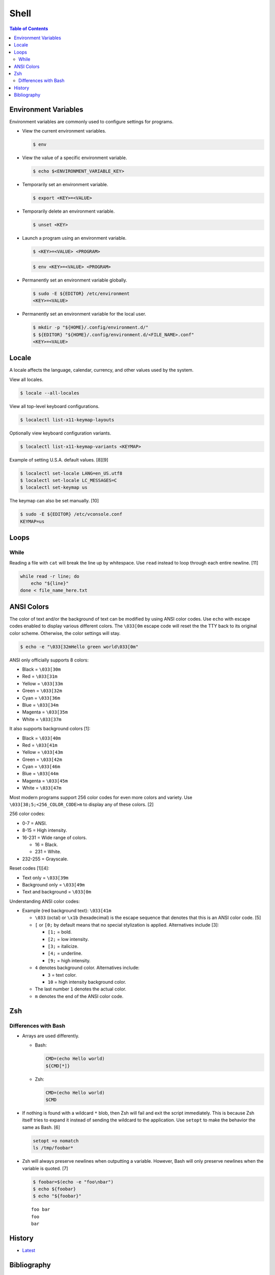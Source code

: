 Shell
======

.. contents:: Table of Contents

Environment Variables
---------------------

Environment variables are commonly used to configure settings for programs.

-  View the current environment variables.

   .. code-block:: sh

      $ env

-  View the value of a specific environment variable.

   .. code-block:: sh

      $ echo $<ENVIRONMENT_VARIABLE_KEY>

-  Temporarily set an environment variable.

   .. code-block:: sh

      $ export <KEY>=<VALUE>

-  Temporarily delete an environment variable.

   .. code-block:: sh

      $ unset <KEY>

-  Launch a program using an environment variable.

   .. code-block:: sh

      $ <KEY>=<VALUE> <PROGRAM>

   .. code-block:: sh

      $ env <KEY>=<VALUE> <PROGRAM>

-  Permanently set an environment variable globally.

   .. code-block:: sh

      $ sudo -E ${EDITOR} /etc/environment
      <KEY>=<VALUE>

-  Permanently set an environment variable for the local user.

   .. code-block:: sh

      $ mkdir -p "${HOME}/.config/environment.d/"
      $ ${EDITOR} "${HOME}/.config/environment.d/<FILE_NAME>.conf"
      <KEY>=<VALUE>

Locale
------

A locale affects the language, calendar, currency, and other values used by the system.

View all locales.

.. code-block:: sh

   $ locale --all-locales

View all top-level keyboard configurations.

.. code-block:: sh

   $ localectl list-x11-keymap-layouts

Optionally view keyboard configuration variants.

.. code-block:: sh

   $ localectl list-x11-keymap-variants <KEYMAP>

Example of setting U.S.A. default values. [8][9]

.. code-block:: sh

   $ localectl set-locale LANG=en_US.utf8
   $ localectl set-locale LC_MESSAGES=C
   $ localectl set-keymap us

The keymap can also be set manually. [10]

.. code-block:: sh

   $ sudo -E ${EDITOR} /etc/vconsole.conf
   KEYMAP=us

Loops
-----

While
~~~~~

Reading a file with ``cat`` will break the line up by whitespace. Use ``read`` instead to loop through each entire newline. [11]

.. code-block:: sh

   while read -r line; do
       echo "${line}"
   done < file_name_here.txt

ANSI Colors
-----------

The color of text and/or the background of text can be modified by using ANSI color codes. Use ``echo`` with escape codes enabled to display various different colors. The ``\033[0m`` escape code will reset the the TTY back to its original color scheme. Otherwise, the color settings will stay.

.. code-block:: sh

   $ echo -e "\033[32mHello green world\033[0m"

ANSI only officially supports 8 colors:

-  Black = ``\033[30m``
-  Red = ``\033[31m``
-  Yellow = ``\033[33m``
-  Green = ``\033[32m``
-  Cyan = ``\033[36m``
-  Blue = ``\033[34m``
-  Magenta = ``\033[35m``
-  White = ``\033[37m``

It also supports background colors [1]:

-  Black = ``\033[40m``
-  Red = ``\033[41m``
-  Yellow = ``\033[43m``
-  Green = ``\033[42m``
-  Cyan = ``\033[46m``
-  Blue = ``\033[44m``
-  Magenta = ``\033[45m``
-  White = ``\033[47m``

Most modern programs support 256 color codes for even more colors and variety. Use ``\033[38;5;<256_COLOR_CODE>m`` to display any of these colors. [2]

256 color codes:

-  0-7 = ANSI.
-  8-15 = High intensity.
-  16-231 = Wide range of colors.

   -  16 = Black.
   -  231 = White.

-  232-255 = Grayscale.

Reset codes [1][4]:

-  Text only = ``\033[39m``
-  Background only = ``\033[49m``
-  Text and background = ``\033[0m``

Understanding ANSI color codes:

-  Example (red background text): ``\033[41m``

   -  ``\033`` (octal) or ``\x1b`` (hexadecimal) is the escape sequence that denotes that this is an ANSI color code. [5]
   -  ``[`` or ``[0;`` by default means that no special stylization is applied. Alternatives include [3]:

      -  ``[1;`` = bold.
      -  ``[2;`` = low intensity.
      -  ``[3;`` = italicize.
      -  ``[4;`` = underline.
      -  ``[9;`` = high intensity.

   -  ``4`` denotes background color. Alternatives include:

      -  ``3`` = text color.
      -  ``10`` = high intensity background color.

   -  The last number ``1`` denotes the actual color.
   -  ``m`` denotes the end of the ANSI color code.

Zsh
---

Differences with Bash
~~~~~~~~~~~~~~~~~~~~~

-  Arrays are used differently.

   -  Bash:

      .. code-block:: sh

         CMD=(echo Hello world)
         ${CMD[*]}

   -  Zsh:

      .. code-block:: sh

         CMD=(echo Hello world)
         $CMD

-  If nothing is found with a wildcard ``*`` blob, then Zsh will fail and exit the script immediately. This is because Zsh itself tries to expand it instead of sending the wildcard to the application. Use ``setopt`` to make the behavior the same as Bash. [6]

   .. code-block:: sh

      setopt +o nomatch
      ls /tmp/foobar*

-  Zsh will always preserve newlines when outputting a variable. However, Bash will only preserve newlines when the variable is quoted. [7]

   .. code-block:: sh

      $ foobar=$(echo -e "foo\nbar")
      $ echo ${foobar}
      $ echo "${foobar}"

   ::

      foo bar
      foo
      bar

History
-------

-  `Latest <https://github.com/LukeShortCloud/rootpages/commits/main/src/programming/shell.rst>`__

Bibliography
------------

1. "How to change the color of your Linux terminal." Opensource.com. September 19, 2019. Accessed July 31, 2023. https://opensource.com/article/19/9/linux-terminal-colors
2. "Add Color with ANSI in JavaScript." CodeHS. Accessed June 30, 2024. https://codehs.com/tutorial/ryan/add-color-with-ansi-in-javascript
3. "The entire table of ANSI color codes working in C!" GitHub RabaDabaDoba/ANSI-color-codes.h. July 10, 2023. Accessed July 31, 2023. https://gist.github.com/RabaDabaDoba/145049536f815903c79944599c6f952a
4. "How to stop the effect of ANSI text color code or set text color back to default after certain characters?" Stack Overflow. April 21, 2023. Accessed July 31, 2023. https://stackoverflow.com/questions/43539956/how-to-stop-the-effect-of-ansi-text-color-code-or-set-text-color-back-to-default
5. "How do I print colored text to the terminal in Rust?" Stack Overflow. January 24, 2023. Accessed July 31, 2023. https://stackoverflow.com/questions/69981449/how-do-i-print-colored-text-to-the-terminal-in-rust
6. "Why zsh tries to expand * and bash does not?" Stack Overflow. May 7, 2022. Accessed February 20, 2024. https://stackoverflow.com/questions/20037364/why-zsh-tries-to-expand-and-bash-does-not
7. "How to preserve line breaks when storing command output to a variable? [duplicate]." Stack Overflow. August 9, 2023. Accessed February 20, 2024. https://stackoverflow.com/questions/22101778/how-to-preserve-line-breaks-when-storing-command-output-to-a-variable
8. "System Locale and Keyboard Configuration." Fedora User Docs. December 9, 2024. Accessed December 10, 2024. https://docs.fedoraproject.org/en-US/fedora/f40/system-administrators-guide/basic-system-configuration/System_Locale_and_Keyboard_Configuration/
9. "Locale." ArchWiki. December 1, 2024. Accessed December 10, 2024. https://wiki.archlinux.org/title/Locale
10. "Setting Keyboard Layout." Fedora CoreOS. February 7, 2024. Accessed December 10, 2024. https://docs.fedoraproject.org/en-US/fedora-coreos/sysconfig-setting-keymap/
11. "How to read complete line in 'for' loop with spaces." Ask Ubuntu. August 10, 2024. Accessed July 6, 2025. https://askubuntu.com/questions/344407/how-to-read-complete-line-in-for-loop-with-spaces
